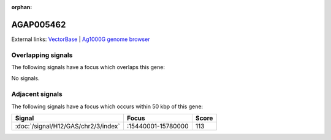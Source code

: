 :orphan:

AGAP005462
=============







External links:
`VectorBase <https://www.vectorbase.org/Anopheles_gambiae/Gene/Summary?g=AGAP005462>`_ |
`Ag1000G genome browser <https://www.malariagen.net/apps/ag1000g/phase1-AR3/index.html?genome_region=2L:15814662-15816029#genomebrowser>`_

Overlapping signals
-------------------

The following signals have a focus which overlaps this gene:



No signals.



Adjacent signals
----------------

The following signals have a focus which occurs within 50 kbp of this gene:



.. cssclass:: table-hover
.. csv-table::
    :widths: auto
    :header: Signal,Focus,Score

    :doc:`/signal/H12/GAS/chr2/3/index`,":15440001-15780000",113
    


